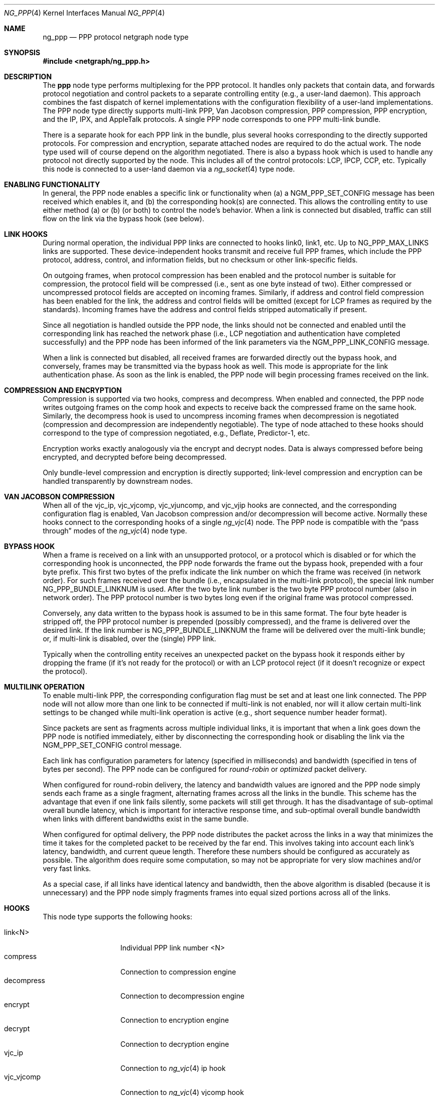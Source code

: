 .\" Copyright (c) 1996-1999 Whistle Communications, Inc.
.\" All rights reserved.
.\"
.\" Subject to the following obligations and disclaimer of warranty, use and
.\" redistribution of this software, in source or object code forms, with or
.\" without modifications are expressly permitted by Whistle Communications;
.\" provided, however, that:
.\" 1. Any and all reproductions of the source or object code must include the
.\"    copyright notice above and the following disclaimer of warranties; and
.\" 2. No rights are granted, in any manner or form, to use Whistle
.\"    Communications, Inc. trademarks, including the mark "WHISTLE
.\"    COMMUNICATIONS" on advertising, endorsements, or otherwise except as
.\"    such appears in the above copyright notice or in the software.
.\"
.\" THIS SOFTWARE IS BEING PROVIDED BY WHISTLE COMMUNICATIONS "AS IS", AND
.\" TO THE MAXIMUM EXTENT PERMITTED BY LAW, WHISTLE COMMUNICATIONS MAKES NO
.\" REPRESENTATIONS OR WARRANTIES, EXPRESS OR IMPLIED, REGARDING THIS SOFTWARE,
.\" INCLUDING WITHOUT LIMITATION, ANY AND ALL IMPLIED WARRANTIES OF
.\" MERCHANTABILITY, FITNESS FOR A PARTICULAR PURPOSE, OR NON-INFRINGEMENT.
.\" WHISTLE COMMUNICATIONS DOES NOT WARRANT, GUARANTEE, OR MAKE ANY
.\" REPRESENTATIONS REGARDING THE USE OF, OR THE RESULTS OF THE USE OF THIS
.\" SOFTWARE IN TERMS OF ITS CORRECTNESS, ACCURACY, RELIABILITY OR OTHERWISE.
.\" IN NO EVENT SHALL WHISTLE COMMUNICATIONS BE LIABLE FOR ANY DAMAGES
.\" RESULTING FROM OR ARISING OUT OF ANY USE OF THIS SOFTWARE, INCLUDING
.\" WITHOUT LIMITATION, ANY DIRECT, INDIRECT, INCIDENTAL, SPECIAL, EXEMPLARY,
.\" PUNITIVE, OR CONSEQUENTIAL DAMAGES, PROCUREMENT OF SUBSTITUTE GOODS OR
.\" SERVICES, LOSS OF USE, DATA OR PROFITS, HOWEVER CAUSED AND UNDER ANY
.\" THEORY OF LIABILITY, WHETHER IN CONTRACT, STRICT LIABILITY, OR TORT
.\" (INCLUDING NEGLIGENCE OR OTHERWISE) ARISING IN ANY WAY OUT OF THE USE OF
.\" THIS SOFTWARE, EVEN IF WHISTLE COMMUNICATIONS IS ADVISED OF THE POSSIBILITY
.\" OF SUCH DAMAGE.
.\"
.\" Author: Archie Cobbs <archie@FreeBSD.org>
.\"
.\" $FreeBSD: src/share/man/man4/ng_ppp.4,v 1.19 2003/06/28 23:53:37 ru Exp $
.\" $Whistle: ng_ppp.8,v 1.3 1999/01/25 23:46:27 archie Exp $
.\"
.Dd January 19, 1999
.Dt NG_PPP 4
.Os
.Sh NAME
.Nm ng_ppp
.Nd PPP protocol netgraph node type
.Sh SYNOPSIS
.In netgraph/ng_ppp.h
.Sh DESCRIPTION
The
.Nm ppp
node type performs multiplexing for the PPP protocol.
It handles only packets that contain data, and forwards protocol negotiation
and control packets to a separate controlling entity (e.g., a
user-land daemon).
This approach combines the fast dispatch of
kernel implementations with the configuration flexibility of a
user-land implementations.
The PPP node type directly supports
multi-link PPP, Van Jacobson compression, PPP compression, PPP
encryption, and the IP, IPX, and AppleTalk protocols.
A single PPP node corresponds to one PPP multi-link bundle.
.Pp
There is a separate hook for each PPP link in the bundle, plus
several hooks corresponding to the directly supported protocols.
For compression and encryption, separate attached nodes are required
to do the actual work.
The node type used will of course depend on the algorithm negotiated.
There is also a
.Dv bypass
hook which is used to handle any protocol not directly supported
by the node.
This includes all of the control protocols: LCP, IPCP,
CCP, etc.
Typically this node is connected to a user-land daemon via a
.Xr ng_socket 4
type node.
.Sh ENABLING FUNCTIONALITY
In general, the PPP node enables a specific link or functionality when
(a) a
.Dv NGM_PPP_SET_CONFIG
message has been received which enables it, and
(b) the corresponding hook(s) are connected.
This allows the controlling entity to use either method (a) or (b)
(or both) to control the node's behavior.
When a link is connected but disabled, traffic can still flow on
the link via the
.Dv bypass
hook (see below).
.Sh LINK HOOKS
During normal operation, the individual PPP links are connected to hooks
.Dv link0 ,
.Dv link1 ,
etc.  Up to
.Dv NG_PPP_MAX_LINKS
links are supported.
These device-independent hooks transmit and receive full PPP
frames, which include the PPP protocol, address, control, and
information fields, but no checksum or other link-specific fields.
.Pp
On outgoing frames, when protocol compression
has been enabled and the protocol number is suitable for compression,
the protocol field will be compressed (i.e., sent as one byte
instead of two).
Either compressed or uncompressed protocol fields
are accepted on incoming frames.
Similarly, if address and control
field compression has been enabled for the link, the address and
control fields will be omitted (except for LCP frames as required
by the standards).
Incoming frames have the address and control fields
stripped automatically if present.
.Pp
Since all negotiation is handled outside the PPP node, the links
should not be connected and enabled until the corresponding link
has reached the network phase (i.e., LCP negotiation and authentication
have completed successfully) and the PPP node has been informed of
the link parameters via the
.Dv NGM_PPP_LINK_CONFIG
message.
.Pp
When a link is connected but disabled, all received frames are forwarded
directly out the
.Dv bypass
hook, and conversely, frames may be transmitted via the
.Dv bypass
hook as well.
This mode is appropriate for the link authentication phase.
As soon as the link is enabled, the PPP node will
begin processing frames received on the link.
.Sh COMPRESSION AND ENCRYPTION
Compression is supported via two hooks,
.Dv compress
and
.Dv decompress .
When enabled and connected, the PPP node writes outgoing frames on the
.Dv comp
hook and expects to receive back the compressed frame on the same hook.
Similarly, the
.Dv decompress
hook is used to uncompress incoming frames when decompression is
negotiated (compression and decompression are independently negotiable).
The type of node attached to these hooks should correspond
to the type of compression negotiated, e.g., Deflate, Predictor-1, etc.
.Pp
Encryption works exactly analogously via the
.Dv encrypt
and
.Dv decrypt
nodes.
Data is always compressed before being encrypted,
and decrypted before being decompressed.
.Pp
Only bundle-level compression and encryption is directly supported;
link-level compression and encryption can be handled transparently
by downstream nodes.
.Sh VAN JACOBSON COMPRESSION
When all of the
.Dv vjc_ip ,
.Dv vjc_vjcomp ,
.Dv vjc_vjuncomp ,
and
.Dv vjc_vjip
hooks are connected, and the corresponding configuration flag is
enabled, Van Jacobson compression and/or decompression will become active.
Normally these hooks connect to the corresponding hooks of a single
.Xr ng_vjc 4
node.  The PPP node is compatible with the
.Dq pass through
modes of the
.Xr ng_vjc 4
node type.
.Sh BYPASS HOOK
When a frame is received on a link with an unsupported protocol,
or a protocol which is disabled or for which the corresponding hook
is unconnected, the PPP node forwards the frame out the
.Dv bypass
hook, prepended with a four byte prefix.
This first two bytes of
the prefix indicate the link number on which the frame was received
(in network order).
For such frames received over the bundle (i.e., encapsulated in the
multi-link protocol), the special link number
.Dv NG_PPP_BUNDLE_LINKNUM
is used.  After the two byte link number is the two byte PPP protocol number
(also in network order).
The PPP protocol number is two bytes long even if the original frame
was protocol compressed.
.Pp
Conversely, any data written to the
.Dv bypass
hook is assumed to be in this same format.
The four byte header is
stripped off, the PPP protocol number is prepended (possibly compressed),
and the frame is delivered over the desired link.
If the link number is
.Dv NG_PPP_BUNDLE_LINKNUM
the frame will be delivered over the multi-link bundle; or, if multi-link
is disabled, over the (single) PPP link.
.Pp
Typically when the controlling entity receives an unexpected packet on the
.Dv bypass
hook it responds either by dropping the frame (if it's not ready for
the protocol) or with an LCP protocol reject (if it doesn't recognize
or expect the protocol).
.Sh MULTILINK OPERATION
To enable multi-link PPP, the corresponding configuration flag must be set
and at least one link connected.
The PPP node will not allow more than
one link to be connected if multi-link is not enabled, nor will it allow
certain multi-link settings to be changed while multi-link operation is
active (e.g., short sequence number header format).
.Pp
Since packets are sent as fragments across multiple individual links,
it is important that when a link goes down the PPP node is notified
immediately, either by disconnecting the corresponding hook or disabling
the link via the
.Dv NGM_PPP_SET_CONFIG
control message.
.Pp
Each link has configuration parameters for latency (specified in
milliseconds) and bandwidth (specified in tens of bytes per second).
The PPP node can be configured for
.Em round-robin
or
.Em optimized
packet delivery.
.Pp
When configured for round-robin delivery, the latency and bandwidth
values are ignored and the PPP node simply sends each frame as a
single fragment, alternating frames across all the links in the
bundle.
This scheme has the advantage that even if one link fails
silently, some packets will still get through.
It has the disadvantage
of sub-optimal overall bundle latency, which is important for
interactive response time, and sub-optimal overall bundle bandwidth
when links with different bandwidths exist in the same bundle.
.Pp
When configured for optimal delivery, the PPP node distributes the
packet across the links in a way that minimizes the time it takes
for the completed packet to be received by the far end.
This involves taking into account each link's latency, bandwidth, and
current queue length.
Therefore these numbers should be configured as accurately as possible.
The algorithm does require
some computation, so may not be appropriate for very slow machines
and/or very fast links.
.Pp
As a special case, if all links have identical latency and bandwidth,
then the above algorithm is disabled (because it is unnecessary)
and the PPP node simply fragments frames into equal sized portions
across all of the links.
.Sh HOOKS
This node type supports the following hooks:
.Pp
.Bl -tag -compact -width vjc_vjuncomp
.It Dv link<N>
Individual PPP link number
.Dv <N>
.It Dv compress
Connection to compression engine
.It Dv decompress
Connection to decompression engine
.It Dv encrypt
Connection to encryption engine
.It Dv decrypt
Connection to decryption engine
.It Dv vjc_ip
Connection to
.Xr ng_vjc 4
.Dv ip
hook
.It Dv vjc_vjcomp
Connection to
.Xr ng_vjc 4
.Dv vjcomp
hook
.It Dv vjc_vjuncomp
Connection to
.Xr ng_vjc 4
.Dv vjuncomp
hook
.It Dv vjc_vjip
Connection to
.Xr ng_vjc 4
.Dv vjip
hook
.It Dv inet
IP packet data
.It Dv atalk
AppleTalk packet data
.It Dv ipx
IPX packet data
.It Dv bypass
Bypass hook; frames have a four byte header consisting of
a link number and a PPP protocol number.
.El
.Sh CONTROL MESSAGES
This node type supports the generic control messages, plus the following:
.Bl -tag -width foo
.It Dv NGM_PPP_SET_CONFIG
This command configures all aspects of the node.
This includes enabling
multi-link PPP, encryption, compression, Van Jacobson compression, and IP,
AppleTalk, and IPX packet delivery.
It includes per-link configuration,
including enabling the link, setting latency and bandwidth parameters,
and enabling protocol field compression.
Note that no link or functionality
is active until the corresponding hook is also connected.
This command takes a
.Dv "struct ng_ppp_node_config"
as an argument:
.Bd -literal -offset 0n
/* Per-link config structure */
struct ng_ppp_link_config {
  u_char    enableLink;     /* enable this link */
  u_char    enableProtoComp;/* enable protocol field compression */
  u_char    enableACFComp;  /* enable addr/ctrl field compression */
  u_int16_t mru;            /* peer MRU */
  u_int32_t latency;        /* link latency (in milliseconds) */
  u_int32_t bandwidth;      /* link bandwidth (in bytes/second) */
};

/* Node config structure */
struct ng_ppp_node_config {
  u_int16_t mrru;                   /* multilink peer MRRU */
  u_char    enableMultilink;        /* enable multilink */
  u_char    recvShortSeq;           /* recv multilink short seq # */
  u_char    xmitShortSeq;           /* xmit multilink short seq # */
  u_char    enableRoundRobin;       /* xmit whole packets */
  u_char    enableIP;               /* enable IP data flow */
  u_char    enableAtalk;            /* enable AppleTalk data flow */
  u_char    enableIPX;              /* enable IPX data flow */
  u_char    enableCompression;      /* enable PPP compression */
  u_char    enableDecompression;    /* enable PPP decompression */
  u_char    enableEncryption;       /* enable PPP encryption */
  u_char    enableDecryption;       /* enable PPP decryption */
  u_char    enableVJCompression;    /* enable VJ compression */
  u_char    enableVJDecompression;  /* enable VJ decompression */
  struct ng_ppp_link_config          /* per link config params */
            links[NG_PPP_MAX_LINKS];
};
.Ed
.Pp
.It Dv NGM_PPP_GET_CONFIG
Returns the current configuration as a
.Dv "struct ng_ppp_node_config" .
.It Dv NGM_PPP_GET_LINK_STATS
This command takes a two byte link number as an argument and returns a
.Dv "struct ng_ppp_link_stat"
containing statistics for the corresponding link.  Here
.Dv NG_PPP_BUNDLE_LINKNUM
is a valid link number corresponding to the multi-link bundle.
.It Dv NGM_PPP_CLR_LINK_STATS
This command takes a two byte link number as an argument and
clears the statistics for that link.
.It Dv NGM_PPP_GETCLR_LINK_STATS
Same as
.Dv NGM_PPP_GET_LINK_STATS ,
but also atomically clears the statistics as well.
.El
.Pp
This node type also accepts the control messages accepted by the
.Xr ng_vjc 4
node type. When received, these messages are simply forwarded to
the adjacent
.Xr ng_vjc 4
node, if any.  This is particularly useful when the individual
PPP links are able to generate
.Dv NGM_VJC_RECV_ERROR
messages (see
.Xr ng_vjc 4
for a description).
.Sh SHUTDOWN
This node shuts down upon receipt of a
.Dv NGM_SHUTDOWN
control message, or when all hooks have been disconnected.
.Sh SEE ALSO
.Xr netgraph 4 ,
.Xr ng_async 4 ,
.Xr ng_iface 4 ,
.Xr ng_mppc 4 ,
.Xr ng_pppoe 4 ,
.Xr ng_vjc 4 ,
.Xr ngctl 8
.Rs
.%A W. Simpson
.%T "The Point-to-Point Protocol (PPP)"
.%O RFC 1661
.Re
.Rs
.%A K. Sklower
.%A B. Lloyd
.%A G. McGregor
.%A D. Carr
.%A T. Coradetti
.%T "The PPP Multilink Protocol (MP)"
.%O RFC 1990
.Re
.Sh HISTORY
The
.Nm
node type was implemented in
.Fx 4.0 .
.Sh AUTHORS
.An Archie Cobbs Aq archie@FreeBSD.org
